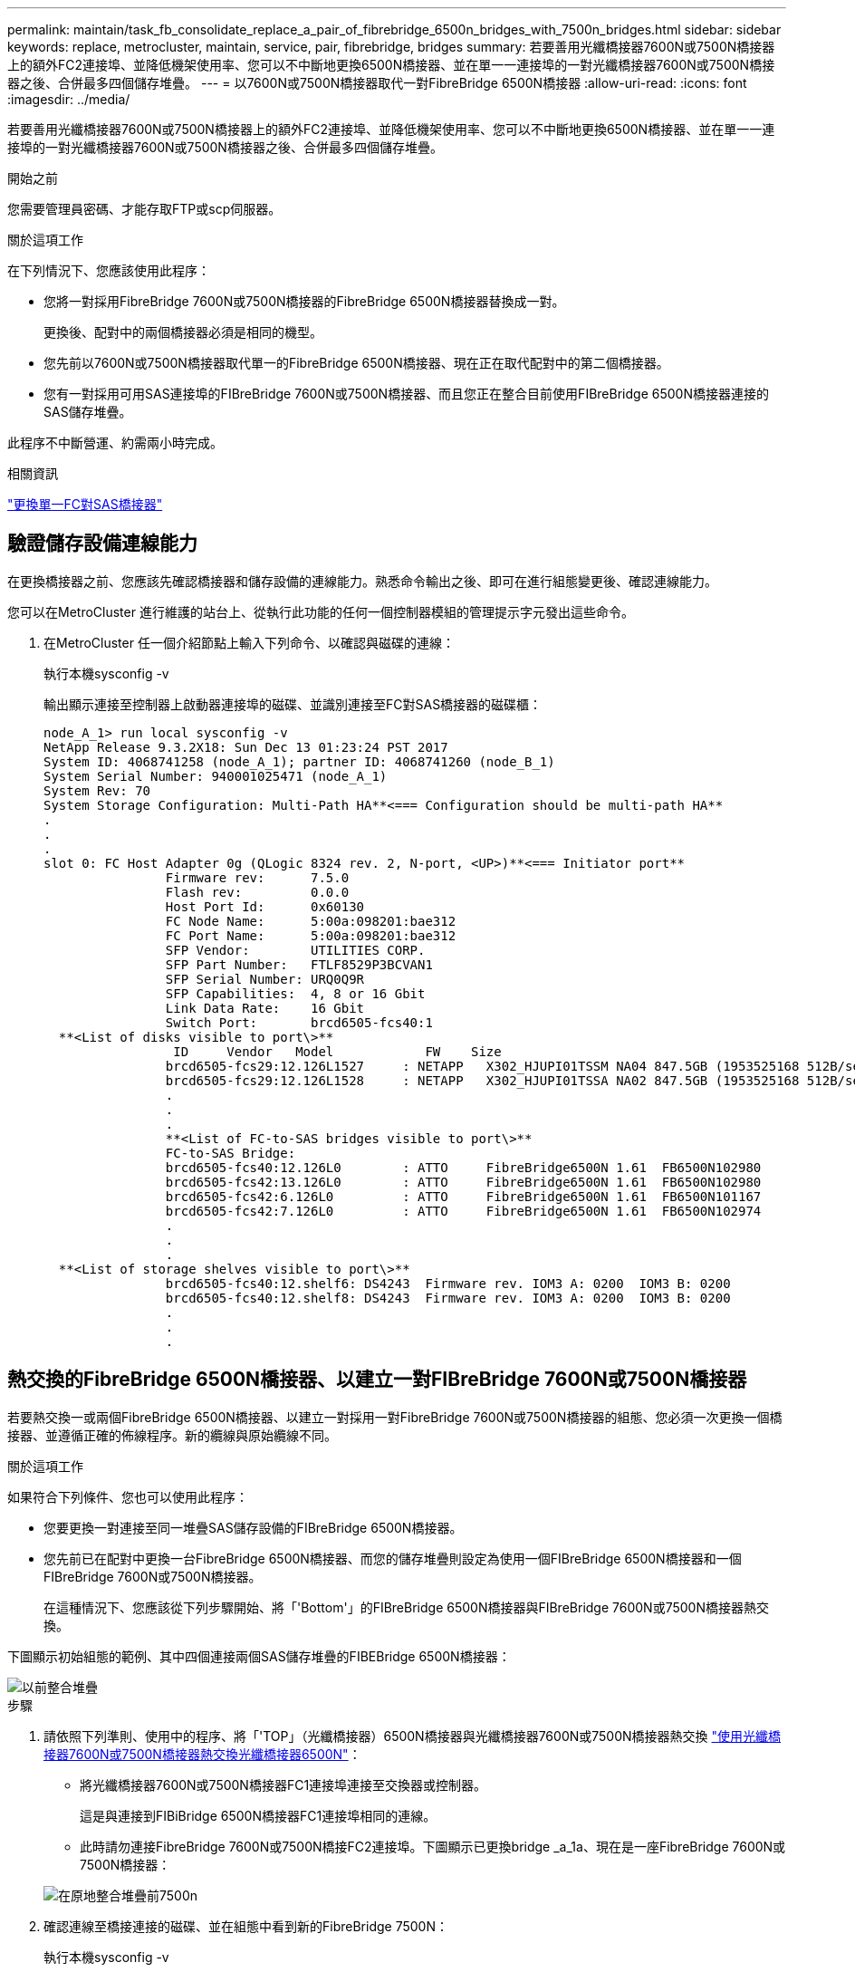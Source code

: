 ---
permalink: maintain/task_fb_consolidate_replace_a_pair_of_fibrebridge_6500n_bridges_with_7500n_bridges.html 
sidebar: sidebar 
keywords: replace, metrocluster, maintain, service, pair, fibrebridge, bridges 
summary: 若要善用光纖橋接器7600N或7500N橋接器上的額外FC2連接埠、並降低機架使用率、您可以不中斷地更換6500N橋接器、並在單一一連接埠的一對光纖橋接器7600N或7500N橋接器之後、合併最多四個儲存堆疊。 
---
= 以7600N或7500N橋接器取代一對FibreBridge 6500N橋接器
:allow-uri-read: 
:icons: font
:imagesdir: ../media/


[role="lead"]
若要善用光纖橋接器7600N或7500N橋接器上的額外FC2連接埠、並降低機架使用率、您可以不中斷地更換6500N橋接器、並在單一一連接埠的一對光纖橋接器7600N或7500N橋接器之後、合併最多四個儲存堆疊。

.開始之前
您需要管理員密碼、才能存取FTP或scp伺服器。

.關於這項工作
在下列情況下、您應該使用此程序：

* 您將一對採用FibreBridge 7600N或7500N橋接器的FibreBridge 6500N橋接器替換成一對。
+
更換後、配對中的兩個橋接器必須是相同的機型。

* 您先前以7600N或7500N橋接器取代單一的FibreBridge 6500N橋接器、現在正在取代配對中的第二個橋接器。
* 您有一對採用可用SAS連接埠的FIBreBridge 7600N或7500N橋接器、而且您正在整合目前使用FIBreBridge 6500N橋接器連接的SAS儲存堆疊。


此程序不中斷營運、約需兩小時完成。

.相關資訊
link:task_replace_a_sle_fc_to_sas_bridge.html["更換單一FC對SAS橋接器"]



== 驗證儲存設備連線能力

在更換橋接器之前、您應該先確認橋接器和儲存設備的連線能力。熟悉命令輸出之後、即可在進行組態變更後、確認連線能力。

您可以在MetroCluster 進行維護的站台上、從執行此功能的任何一個控制器模組的管理提示字元發出這些命令。

. 在MetroCluster 任一個介紹節點上輸入下列命令、以確認與磁碟的連線：
+
執行本機sysconfig -v

+
輸出顯示連接至控制器上啟動器連接埠的磁碟、並識別連接至FC對SAS橋接器的磁碟櫃：

+
[listing]
----

node_A_1> run local sysconfig -v
NetApp Release 9.3.2X18: Sun Dec 13 01:23:24 PST 2017
System ID: 4068741258 (node_A_1); partner ID: 4068741260 (node_B_1)
System Serial Number: 940001025471 (node_A_1)
System Rev: 70
System Storage Configuration: Multi-Path HA**<=== Configuration should be multi-path HA**
.
.
.
slot 0: FC Host Adapter 0g (QLogic 8324 rev. 2, N-port, <UP>)**<=== Initiator port**
		Firmware rev:      7.5.0
		Flash rev:         0.0.0
		Host Port Id:      0x60130
		FC Node Name:      5:00a:098201:bae312
		FC Port Name:      5:00a:098201:bae312
		SFP Vendor:        UTILITIES CORP.
		SFP Part Number:   FTLF8529P3BCVAN1
		SFP Serial Number: URQ0Q9R
		SFP Capabilities:  4, 8 or 16 Gbit
		Link Data Rate:    16 Gbit
		Switch Port:       brcd6505-fcs40:1
  **<List of disks visible to port\>**
		 ID     Vendor   Model            FW    Size
		brcd6505-fcs29:12.126L1527     : NETAPP   X302_HJUPI01TSSM NA04 847.5GB (1953525168 512B/sect)
		brcd6505-fcs29:12.126L1528     : NETAPP   X302_HJUPI01TSSA NA02 847.5GB (1953525168 512B/sect)
		.
		.
		.
		**<List of FC-to-SAS bridges visible to port\>**
		FC-to-SAS Bridge:
		brcd6505-fcs40:12.126L0        : ATTO     FibreBridge6500N 1.61  FB6500N102980
		brcd6505-fcs42:13.126L0        : ATTO     FibreBridge6500N 1.61  FB6500N102980
		brcd6505-fcs42:6.126L0         : ATTO     FibreBridge6500N 1.61  FB6500N101167
		brcd6505-fcs42:7.126L0         : ATTO     FibreBridge6500N 1.61  FB6500N102974
		.
		.
		.
  **<List of storage shelves visible to port\>**
		brcd6505-fcs40:12.shelf6: DS4243  Firmware rev. IOM3 A: 0200  IOM3 B: 0200
		brcd6505-fcs40:12.shelf8: DS4243  Firmware rev. IOM3 A: 0200  IOM3 B: 0200
		.
		.
		.
----




== 熱交換的FibreBridge 6500N橋接器、以建立一對FIBreBridge 7600N或7500N橋接器

若要熱交換一或兩個FibreBridge 6500N橋接器、以建立一對採用一對FibreBridge 7600N或7500N橋接器的組態、您必須一次更換一個橋接器、並遵循正確的佈線程序。新的纜線與原始纜線不同。

.關於這項工作
如果符合下列條件、您也可以使用此程序：

* 您要更換一對連接至同一堆疊SAS儲存設備的FIBreBridge 6500N橋接器。
* 您先前已在配對中更換一台FibreBridge 6500N橋接器、而您的儲存堆疊則設定為使用一個FIBreBridge 6500N橋接器和一個FIBreBridge 7600N或7500N橋接器。
+
在這種情況下、您應該從下列步驟開始、將「'Bottom'」的FIBreBridge 6500N橋接器與FIBreBridge 7600N或7500N橋接器熱交換。



下圖顯示初始組態的範例、其中四個連接兩個SAS儲存堆疊的FIBEBridge 6500N橋接器：

image::../media/consolidating_stacks_before.gif[以前整合堆疊]

.步驟
. 請依照下列準則、使用中的程序、將「'TOP」（光纖橋接器）6500N橋接器與光纖橋接器7600N或7500N橋接器熱交換 link:task_replace_a_sle_fc_to_sas_bridge.html["使用光纖橋接器7600N或7500N橋接器熱交換光纖橋接器6500N"]：
+
** 將光纖橋接器7600N或7500N橋接器FC1連接埠連接至交換器或控制器。
+
這是與連接到FIBiBridge 6500N橋接器FC1連接埠相同的連線。

** 此時請勿連接FibreBridge 7600N或7500N橋接FC2連接埠。下圖顯示已更換bridge _a_1a、現在是一座FibreBridge 7600N或7500N橋接器：


+
image::../media/consolidating_stacks_1st_7500n_in_place.gif[在原地整合堆疊前7500n]

. 確認連線至橋接連接的磁碟、並在組態中看到新的FibreBridge 7500N：
+
執行本機sysconfig -v

+
[listing]
----

node_A_1> run local sysconfig -v
NetApp Release 9.3.2X18: Sun Dec 13 01:23:24 PST 2015
System ID: 0536872165 (node_A_1); partner ID: 0536872141 (node_B_1)
System Serial Number: 940001025465 (node_A_1)
System Rev: 70
System Storage Configuration: Multi-Path HA**<=== Configuration should be multi-path HA**
.
.
.
slot 0: FC Host Adapter 0g (QLogic 8324 rev. 2, N-port, <UP>)**<=== Initiator port**
		Firmware rev:      7.5.0
		Flash rev:         0.0.0
		Host Port Id:      0x60100
		FC Node Name:      5:00a:098201:bae312
		FC Port Name:      5:00a:098201:bae312
		SFP Vendor:        FINISAR CORP.
		SFP Part Number:   FTLF8529P3BCVAN1
		SFP Serial Number: URQ0R1R
		SFP Capabilities:  4, 8 or 16 Gbit
		Link Data Rate:    16 Gbit
		Switch Port:       brcd6505-fcs40:1
  **<List of disks visible to port\>**
		 ID     Vendor   Model            FW    Size
		brcd6505-fcs40:12.126L1527     : NETAPP   X302_HJUPI01TSSM NA04 847.5GB (1953525168 512B/sect)
		brcd6505-fcs40:12.126L1528     : NETAPP   X302_HJUPI01TSSA NA02 847.5GB (1953525168 512B/sect)
		.
		.
		.
		**<List of FC-to-SAS bridges visible to port\>**
		FC-to-SAS Bridge:
		brcd6505-fcs40:12.126L0        : ATTO     FibreBridge7500N A30H  FB7500N100104**<===**
		brcd6505-fcs42:13.126L0        : ATTO     FibreBridge6500N 1.61  FB6500N102980
		brcd6505-fcs42:6.126L0         : ATTO     FibreBridge6500N 1.61  FB6500N101167
		brcd6505-fcs42:7.126L0         : ATTO     FibreBridge6500N 1.61  FB6500N102974
		.
		.
		.
  **<List of storage shelves visible to port\>**
		brcd6505-fcs40:12.shelf6: DS4243  Firmware rev. IOM3 A: 0200  IOM3 B: 0200
		brcd6505-fcs40:12.shelf8: DS4243  Firmware rev. IOM3 A: 0200  IOM3 B: 0200
		.
		.
		.
----
. 依照下列準則、使用中的程序、將「Bottom」（底部）的「FibreBridge 6500N橋接器」與「FibreBridge 7600N」或「7500N橋接器」熱交換 link:task_replace_a_sle_fc_to_sas_bridge.html["使用光纖橋接器7600N或7500N橋接器熱交換光纖橋接器6500N"]：
+
** 將光纖橋接器7600N或7500N橋接器FC2連接埠連接至交換器或控制器。
+
這是與連接到FIBiBridge 6500N橋接器FC1連接埠相同的連線。

** 此時請勿連接FibreBridge 7600N或7500N橋接器FC1連接埠。image:../media/consolidating_stacks_2nd_7500n_in_place.gif[""]


. 確認與橋接式連線磁碟的連線：
+
執行本機sysconfig -v

+
輸出顯示連接至控制器上啟動器連接埠的磁碟、並識別連接至FC對SAS橋接器的磁碟櫃：

+
[listing]
----

node_A_1> run local sysconfig -v
NetApp Release 9.3.2X18: Sun Dec 13 01:23:24 PST 2015
System ID: 0536872165 (node_A_1); partner ID: 0536872141 (node_B_1)
System Serial Number: 940001025465 (node_A_1)
System Rev: 70
System Storage Configuration: Multi-Path HA**<=== Configuration should be multi-path HA**
.
.
.
slot 0: FC Host Adapter 0g (QLogic 8324 rev. 2, N-port, <UP>)**<=== Initiator port**
		Firmware rev:      7.5.0
		Flash rev:         0.0.0
		Host Port Id:      0x60100
		FC Node Name:      5:00a:098201:bae312
		FC Port Name:      5:00a:098201:bae312
		SFP Vendor:        FINISAR CORP.
		SFP Part Number:   FTLF8529P3BCVAN1
		SFP Serial Number: URQ0R1R
		SFP Capabilities:  4, 8 or 16 Gbit
		Link Data Rate:    16 Gbit
		Switch Port:       brcd6505-fcs40:1
  **<List of disks visible to port\>**
		 ID     Vendor   Model            FW    Size
		brcd6505-fcs40:12.126L1527     : NETAPP   X302_HJUPI01TSSM NA04 847.5GB (1953525168 512B/sect)
		brcd6505-fcs40:12.126L1528     : NETAPP   X302_HJUPI01TSSA NA02 847.5GB (1953525168 512B/sect)
		.
		.
		.
		**<List of FC-to-SAS bridges visible to port\>**
		FC-to-SAS Bridge:
		brcd6505-fcs40:12.126L0        : ATTO     FibreBridge7500N A30H  FB7500N100104
		brcd6505-fcs42:13.126L0        : ATTO     FibreBridge7500N A30H  FB7500N100104
		.
		.
		.
  **<List of storage shelves visible to port\>**
		brcd6505-fcs40:12.shelf6: DS4243  Firmware rev. IOM3 A: 0200  IOM3 B: 0200
		brcd6505-fcs40:12.shelf8: DS4243  Firmware rev. IOM3 A: 0200  IOM3 B: 0200
		.
		.
		.
----




== 將儲存設備整合到FIBreBridge 7600N或7500N橋接器之後時、連接橋接SAS連接埠

將多個SAS儲存堆疊整合到一對採用可用SAS連接埠的光纖橋接器7600N或7500N橋接器之後時、您必須將上方和下方SAS纜線移到新的橋接器。

.關於這項工作
FibreBridge 6500N橋接SAS連接埠使用QSFP連接器。FibreBridge 7600N或7500N橋接SAS連接埠使用Mini-SAS連接器。


IMPORTANT: 如果您將SAS纜線插入錯誤的連接埠、從SAS連接埠拔下纜線時、必須等待至少120秒、才能將纜線插入其他SAS連接埠。如果您無法這麼做、系統將無法辨識纜線是否已移至其他連接埠。


NOTE: 連接連接埠之前、請至少等待10秒鐘。SAS纜線連接器採用鎖定式設計；若方向正確放入SAS連接埠、連接器會卡入定位、而磁碟櫃SAS連接埠LNK LED會亮起綠色。若為磁碟櫃、請插入SAS纜線連接器、拉片朝下（位於連接器底部）。

.步驟
. 拔下連接SAS A連接埠的纜線、將頂端的FibreBridge 6500N橋接器連接至頂端的SAS機櫃、請務必記下其所連接儲存櫃上的SAS連接埠。
+
下列範例以藍色顯示纜線：

+
image::../media/consolidating_stacks_sas_top_before.gif[整合堆疊SAS前一名]

. 使用含迷你SAS接頭的纜線、將儲存櫃上的相同SAS連接埠連接至頂端的FibreBridge 7600N或7500N橋接器的SAS B連接埠。
+
下列範例以藍色顯示纜線：

+
image::../media/consolidating_stacks_sas_top_after.gif[整合堆疊之後、SAS排名第一]

. 拔下連接底部FibreBridge 6500N橋接器SAS A連接埠至頂端SAS機櫃的纜線、請務必記下其所連接儲存櫃上的SAS連接埠。
+
此纜線以綠色顯示於下列範例中：

+
image::../media/consolidating_stacks_sas_bottom_before.gif[以前整合堆疊SAS的底層]

. 使用含迷你SAS接頭的纜線、將儲存櫃上的相同SAS連接埠連接至底部的FibreBridge 7600N或7500N橋接器的SAS B連接埠。
+
此纜線以綠色顯示於下列範例中：

+
image::../media/consolidating_stacks_sas_bottom_after.gif[之後再整合堆疊SAS]

. 確認與橋接式連線磁碟的連線：
+
執行本機sysconfig -v

+
輸出顯示連接至控制器上啟動器連接埠的磁碟、並識別連接至FC對SAS橋接器的磁碟櫃：

+
[listing]
----

node_A_1> run local sysconfig -v
NetApp Release 9.3.2X18: Sun Dec 13 01:23:24 PST 2015
System ID: 0536872165 (node_A_1); partner ID: 0536872141 (node_B_1)
System Serial Number: 940001025465 (node_A_1)
System Rev: 70
System Storage Configuration: Multi-Path HA**<=== Configuration should be multi-path HA**
.
.
.
slot 0: FC Host Adapter 0g (QLogic 8324 rev. 2, N-port, <UP>)**<=== Initiator port**
		Firmware rev:      7.5.0
		Flash rev:         0.0.0
		Host Port Id:      0x60100
		FC Node Name:      5:00a:098201:bae312
		FC Port Name:      5:00a:098201:bae312
		SFP Vendor:        FINISAR CORP.
		SFP Part Number:   FTLF8529P3BCVAN1
		SFP Serial Number: URQ0R1R
		SFP Capabilities:  4, 8 or 16 Gbit
		Link Data Rate:    16 Gbit
		Switch Port:       brcd6505-fcs40:1
  **<List of disks visible to port\>**
		 ID     Vendor   Model            FW    Size
		brcd6505-fcs40:12.126L1527     : NETAPP   X302_HJUPI01TSSM NA04 847.5GB (1953525168 512B/sect)
		brcd6505-fcs40:12.126L1528     : NETAPP   X302_HJUPI01TSSA NA02 847.5GB (1953525168 512B/sect)
		.
		.
		.
		**<List of FC-to-SAS bridges visible to port\>**
		FC-to-SAS Bridge:
		brcd6505-fcs40:12.126L0        : ATTO     FibreBridge7500N A30H  FB7500N100104
		brcd6505-fcs42:13.126L0        : ATTO     FibreBridge7500N A30H  FB7500N100104
		.
		.
		.
  **<List of storage shelves visible to port\>**
		brcd6505-fcs40:12.shelf6: DS4243  Firmware rev. IOM3 A: 0200  IOM3 B: 0200
		brcd6505-fcs40:12.shelf8: DS4243  Firmware rev. IOM3 A: 0200  IOM3 B: 0200
		.
		.
		.
----
. 移除不再連接至SAS儲存設備的舊型光纖橋接器6500N。
. 等待兩分鐘、讓系統辨識變更。
. 如果系統纜線不正確、請拔下纜線、修正纜線、然後重新連接正確的纜線。
. 如有必要、請重複上述步驟、使用SAS連接埠C、然後使用D、將新的FIBREBridge 7600N或7500N橋接器後面最多移到兩個額外的SAS堆疊
+
每個SAS堆疊都必須連接至頂端和底部橋接器上的相同SAS連接埠。例如、如果堆疊的頂端連線連接至頂端橋接SAS B連接埠、則底部連線必須連接至底部橋接器的SAS B連接埠。

+
image::../media/consolidation_sas_bottom_connection_4_stacks.gif[整合SAS底部連線4個堆疊]





== 將FIBIBreBridge 7600N或7500N橋接器新增至組態時、請更新分區

當您將Fibre Bridge 6500N橋接器更換為Fibre Bridge 7600N或7500N橋接器、並使用Fibre Bridge 7600N或7500N橋接器上的兩個FC連接埠時、必須變更分區。所需的變更取決ONTAP 於您執行的是9.1或9.1或更新版本的版本。



=== 將FIBLIBUBridge 7500N橋接器新增至組態時更新分區（ONTAP 不含於F19.1之前）

當您將Fibre Bridge 6500N橋接器更換為Fibre Bridge 7500N橋接器、並使用Fibre Bridge 7500N橋接器上的兩個FC連接埠時、必須變更分區。每個區域最多可有四個啟動器連接埠。您使用的分區取決於您執行ONTAP 的是9.1版或9.1版或更新版本之前的版本

.關於這項工作
本工作中的特定分區適用於ONTAP 9.1版之前的版本的版本。

分區變更是為了避免ONTAP 使用不必要的問題、因為不超過四個FC啟動器連接埠可以有通往磁碟的路徑。在重新配置以整合磁碟櫃之後、現有的分區會使八個FC連接埠可連線至每個磁碟。您必須變更分區、將每個區域中的啟動器連接埠減少為四個。

下圖顯示站台A上變更前的分區：

image::../media/zoning_consolidation_site_a_before.gif[分區整合站台A之前]

.步驟
. 從每個現有區域移除一半啟動器連接埠、並為Fibre Bridge 7500N FC2連接埠建立新的區域、藉此更新FC交換器的儲存區域。
+
新FC2連接埠的區域將包含從現有區域移除的啟動器連接埠。在圖中、這些區域會以虛線顯示。

+
如需分區命令的詳細資訊、請參閱的FC交換器區段 link:../install-fc/index.html["Fabric附加MetroCluster 的安裝與組態"] 或 link:../install-stretch/concept_considerations_differences.html["延伸MetroCluster 安裝與組態"]。

+
下列範例顯示整合前後各區域的儲存區域和連接埠。連接埠由_DOMAIN_port_配對來識別。

+
** 網域5包含交換器FC_switch_a_1。
** 網域6包含交換器FC_switch_a_2。
** 網域7由交換器FC_switch_B_1組成。
** 網域8由交換器FC_SWIT_B_2組成。




|===


| 整合之前或之後 | 區域 | 網域與連接埠 | 圖表中的色彩（圖表僅顯示站台A） 


 a| 
整合前的區域。四個Fibre Bridge 6500N橋接器上的每個FC連接埠都有一個區域。
 a| 
Stor_a_1a-FC1
 a| 
5、1、5、2、5、4、5、7、1； 7、2；7、4；7、5；5、6
 a| 
紫色+藍色虛線+藍色



 a| 
Stor_a_1b-FC1
 a| 
6、1、6、2、6、4、6、5、8、1； 8、2、8、4、8、5、6、6
 a| 
褐色+虛線褐色+綠色



 a| 
STOR_A_2a-FC1
 a| 
5、1、5、2、5、4、5、7、1； 7、2、7、4、7、5、5
 a| 
紫色+虛線紫色+紅色



 a| 
Stor_a_2b-FC1
 a| 
6、1、6、2、6、4、6、5、8、1； 8、2、8、4、8、5、6、7
 a| 
褐色+深褐色+橘黃色虛線



 a| 
整合後的區域。兩個Fibre Bridge 7500N橋接器上的每個FC連接埠都有一個區域。
 a| 
Stor_a_1a-FC1
 a| 
7、1、7、4、5、1、5、4、5、6
 a| 
紫色+藍色



 a| 
Stor_a_1b-FC1
 a| 
7、2；7、5；5、2；5、5；5、7
 a| 
呈紫色虛線+紅色



 a| 
Stor_a_1a-FC2
 a| 
8、1、8、4、6、1、6、4、6
 a| 
褐色+綠色



 a| 
STOR_A_1b-FC2
 a| 
8、2、8、5、6、2、6、5、6、7
 a| 
褐色虛線+橘色

|===
下圖顯示整合後站台A的分區：

image::../media/zoning_consolidation_site_a_after.gif[分區整合站台A之後]



=== 將FIBLIBUBridge 7600N或7500N橋接器新增至組態時、更新分區（ONTAP 更新版本：

當您將Fibre Bridge 6500N橋接器更換為Fibre Bridge 7600N或7500N橋接器、並使用Fibre Bridge 7600N或7500N橋接器上的兩個FC連接埠時、必須變更分區。每個區域最多可有四個啟動器連接埠。

.關於這項工作
* 此工作適用於ONTAP 不含更新版本的版本。
* 支援FIBreBridge 7600N橋接器的ONTAP 版本可在支援方面的更新版本中獲得支援。
* 本工作中的特定分區適用於ONTAP 更新版本的版本。
* 分區變更是為了避免ONTAP 使用不必要的問題、因為不超過四個FC啟動器連接埠可以有通往磁碟的路徑。
+
在重新配置以整合磁碟櫃之後、現有的分區會使八個FC連接埠可連線至每個磁碟。您必須變更分區、將每個區域中的啟動器連接埠減少為四個。



.步驟
. 從每個現有區域移除一半啟動器連接埠、並為Fibre Bridge 7600N或7500N FC2連接埠建立新區域、藉此更新FC交換器的儲存區域。
+
新FC2連接埠的區域將包含從現有區域移除的啟動器連接埠。

+
請參閱的FC交換器一節 link:../install-fc/index.html["Fabric附加MetroCluster 的安裝與組態"] 以取得分區命令的詳細資訊。





== 將Fibre Bridge 7600N或7500N橋接器新增至組態時、將第二個橋接器FC連接埠的纜線連接

若要為儲存堆疊提供多個路徑、當您將光纖橋接器7600N或7500N橋接器新增至組態時、您可以將每個光纖橋接器上的第二個FC連接埠纜線。

.開始之前
分區必須經過調整、才能為第二個FC連接埠提供區域。

.步驟
. 將頂端橋接器的FC2連接埠纜線連接至FC_switch_a_2上的正確連接埠。
+
image::../media/consolidating_stacks_sas_ports_recabled.gif[已重新整合堆疊SAS連接埠]

. 將底部橋接器的FC1連接埠纜線連接至FC_switch_a_1上的正確連接埠。
+
image::../media/consolidating_stacks_final.gif[最後整合堆疊]

. 確認與橋接式連線磁碟的連線：
+
執行本機sysconfig -v

+
輸出顯示連接至控制器上啟動器連接埠的磁碟、並識別連接至FC對SAS橋接器的磁碟櫃：

+
[listing]
----

node_A_1> run local sysconfig -v
NetApp Release 9.3.2X18: Sun Dec 13 01:23:24 PST 2015
System ID: 0536872165 (node_A_1); partner ID: 0536872141 (node_B_1)
System Serial Number: 940001025465 (node_A_1)
System Rev: 70
System Storage Configuration: Multi-Path HA**<=== Configuration should be multi-path HA**
.
.
.
slot 0: FC Host Adapter 0g (QLogic 8324 rev. 2, N-port, <UP>)**<=== Initiator port**
		Firmware rev:      7.5.0
		Flash rev:         0.0.0
		Host Port Id:      0x60100
		FC Node Name:      5:00a:098201:bae312
		FC Port Name:      5:00a:098201:bae312
		SFP Vendor:        FINISAR CORP.
		SFP Part Number:   FTLF8529P3BCVAN1
		SFP Serial Number: URQ0R1R
		SFP Capabilities:  4, 8 or 16 Gbit
		Link Data Rate:    16 Gbit
		Switch Port:       brcd6505-fcs40:1
  **<List of disks visible to port\>**
		 ID     Vendor   Model            FW    Size
		brcd6505-fcs40:12.126L1527     : NETAPP   X302_HJUPI01TSSM NA04 847.5GB (1953525168 512B/sect)
		brcd6505-fcs40:12.126L1528     : NETAPP   X302_HJUPI01TSSA NA02 847.5GB (1953525168 512B/sect)
		.
		.
		.
		**<List of FC-to-SAS bridges visible to port\>**
		FC-to-SAS Bridge:
		brcd6505-fcs40:12.126L0        : ATTO     FibreBridge7500N A30H  FB7500N100104
		brcd6505-fcs42:13.126L0        : ATTO     FibreBridge7500N A30H  FB7500N100104
		.
		.
		.
  **<List of storage shelves visible to port\>**
		brcd6505-fcs40:12.shelf6: DS4243  Firmware rev. IOM3 A: 0200  IOM3 B: 0200
		brcd6505-fcs40:12.shelf8: DS4243  Firmware rev. IOM3 A: 0200  IOM3 B: 0200
		.
		.
		.
----




== 停用FC到SAS橋接器上未使用的SAS連接埠

變更橋接器的纜線之後、您應該停用FC至SAS橋接器上任何未使用的SAS連接埠、以避免健全狀況監視器發出與未使用連接埠相關的警示。

.步驟
. 停用頂端FC對SAS橋接器上未使用的SAS連接埠：
+
.. 登入橋接CLI。
.. 停用任何未使用的連接埠。
+
[NOTE]
====
如果您已設定Atto 7500N橋接器、則預設會啟用所有SAS連接埠（A到D）、而且您必須停用未使用的SAS連接埠：

"Asport"Disable _SAS port_"（停用_SAS連接埠_）

====
+
如果使用SAS連接埠A和B、則必須停用SAS連接埠C和D。在下列範例中、未使用的SAS連接埠C和D會停用：

+
[listing]
----
Ready. *
SASPortDisable C

SAS Port C has been disabled.

Ready. *
SASPortDisable D

SAS Port D has been disabled.

Ready. *
----
.. 儲存橋接器組態：+「Save Configuration」（儲存組態）
+
下列範例顯示SAS連接埠C和D已停用。請注意、星號不再出現、表示組態已儲存。

+
[listing]
----
Ready. *
SaveConfiguration

Ready.
----


. 在底部FC到SAS橋接器上重複上述步驟。

